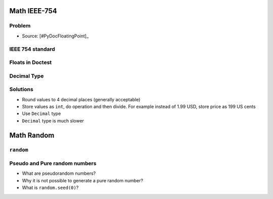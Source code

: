 

Math IEEE-754
=============


Problem
-------
* Source: [#PyDocFloatingPoint]_


IEEE 754 standard
-----------------


Floats in Doctest
-----------------


Decimal Type
------------


Solutions
---------
* Round values to 4 decimal places (generally acceptable)
* Store values as ``int``, do operation and then divide. For example instead of 1.99 USD, store price as 199 US cents
* Use ``Decimal`` type
* ``Decimal`` type is much slower


Math Random
===========


``random``
----------


Pseudo and Pure random numbers
------------------------------
* What are pseudorandom numbers?
* Why it is not possible to generate a pure random number?
* What is ``random.seed(0)``?
